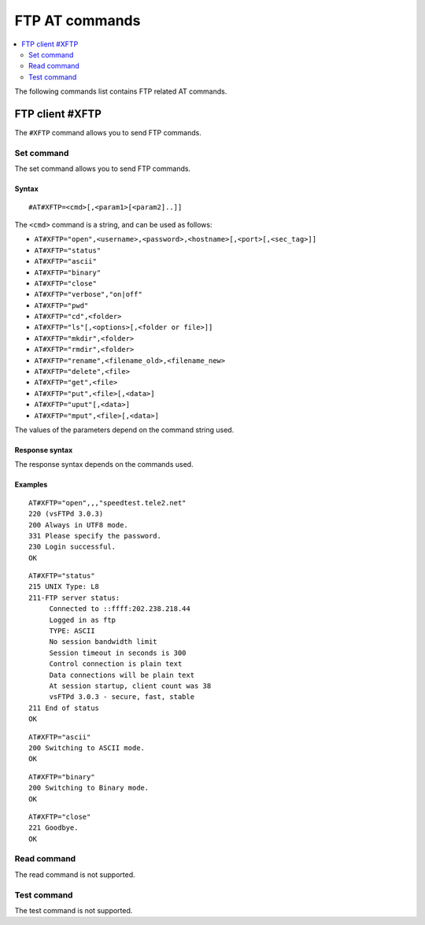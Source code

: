 .. _SLM_AT_FTP:

FTP AT commands
***************

.. contents::
   :local:
   :depth: 2

The following commands list contains FTP related AT commands.

FTP client #XFTP
================

The ``#XFTP`` command allows you to send FTP commands.

Set command
-----------

The set command allows you to send FTP commands.

Syntax
~~~~~~

::

   #AT#XFTP=<cmd>[,<param1>[<param2]..]]

The ``<cmd>`` command is a string, and can be used as follows:

* ``AT#XFTP="open",<username>,<password>,<hostname>[,<port>[,<sec_tag>]]``
* ``AT#XFTP="status"``
* ``AT#XFTP="ascii"``
* ``AT#XFTP="binary"``
* ``AT#XFTP="close"``
* ``AT#XFTP="verbose","on|off"``
* ``AT#XFTP="pwd"``
* ``AT#XFTP="cd",<folder>``
* ``AT#XFTP="ls"[,<options>[,<folder or file>]]``
* ``AT#XFTP="mkdir",<folder>``
* ``AT#XFTP="rmdir",<folder>``
* ``AT#XFTP="rename",<filename_old>,<filename_new>``
* ``AT#XFTP="delete",<file>``
* ``AT#XFTP="get",<file>``
* ``AT#XFTP="put",<file>[,<data>]``
* ``AT#XFTP="uput"[,<data>]``
* ``AT#XFTP="mput",<file>[,<data>]``

The values of the parameters depend on the command string used.

Response syntax
~~~~~~~~~~~~~~~

The response syntax depends on the commands used.

Examples
~~~~~~~~

::

   AT#XFTP="open",,,"speedtest.tele2.net"
   220 (vsFTPd 3.0.3)
   200 Always in UTF8 mode.
   331 Please specify the password.
   230 Login successful.
   OK

::

   AT#XFTP="status"
   215 UNIX Type: L8
   211-FTP server status:
        Connected to ::ffff:202.238.218.44
        Logged in as ftp
        TYPE: ASCII
        No session bandwidth limit
        Session timeout in seconds is 300
        Control connection is plain text
        Data connections will be plain text
        At session startup, client count was 38
        vsFTPd 3.0.3 - secure, fast, stable
   211 End of status
   OK

::

   AT#XFTP="ascii"
   200 Switching to ASCII mode.
   OK

::

   AT#XFTP="binary"
   200 Switching to Binary mode.
   OK

::

   AT#XFTP="close"
   221 Goodbye.
   OK

Read command
------------

The read command is not supported.

Test command
------------

The test command is not supported.
